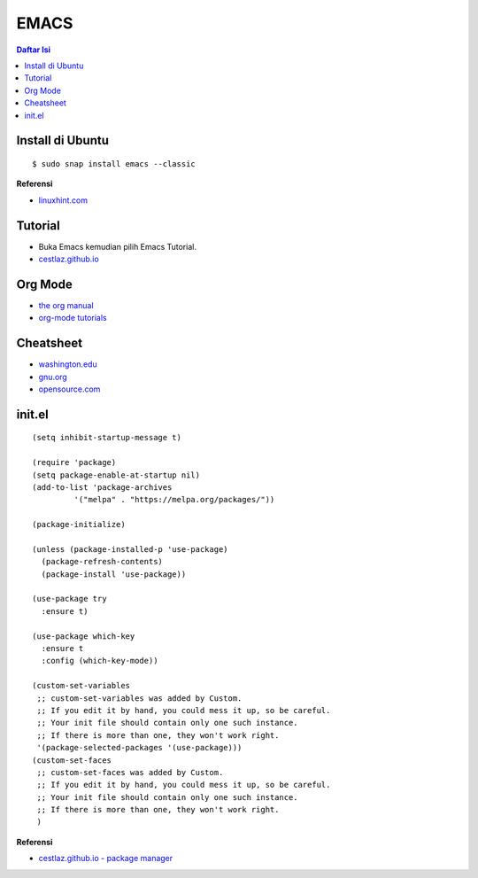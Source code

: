 EMACS
=================================================================================

.. contents:: **Daftar Isi**

Install di Ubuntu
---------------------------------------------------------------------------------

::

    $ sudo snap install emacs --classic

**Referensi**

- `linuxhint.com <https://linuxhint.com/ubuntu_emacs_installation/>`_

Tutorial
---------------------------------------------------------------------------------

- Buka Emacs kemudian pilih Emacs Tutorial. 
- `cestlaz.github.io <https://cestlaz.github.io/stories/emacs/>`_


Org Mode
---------------------------------------------------------------------------------

- `the org manual <https://orgmode.org/manual/index.html#SEC_Contents>`_
- `org-mode tutorials <http://pragmaticemacs.com/org-mode-tutorials/>`_

Cheatsheet
---------------------------------------------------------------------------------

- `washington.edu
  <https://courses.cs.washington.edu/courses/cse351/16wi/sections/1/Cheatsheet-emacs.pdf>`_
- `gnu.org <https://www.gnu.org/software/emacs/refcards/pdf/refcard.pdf>`_  
- `opensource.com
  <https://www.devguide.at/wp-content/uploads/2021/01/cheat_sheet_emacs.pdf>`_

init.el
---------------------------------------------------------------------------------

::

    (setq inhibit-startup-message t)

    (require 'package)
    (setq package-enable-at-startup nil)
    (add-to-list 'package-archives
             '("melpa" . "https://melpa.org/packages/"))

    (package-initialize)

    (unless (package-installed-p 'use-package)
      (package-refresh-contents)
      (package-install 'use-package))

    (use-package try
      :ensure t)

    (use-package which-key
      :ensure t
      :config (which-key-mode))

    (custom-set-variables
     ;; custom-set-variables was added by Custom.
     ;; If you edit it by hand, you could mess it up, so be careful.
     ;; Your init file should contain only one such instance.
     ;; If there is more than one, they won't work right.
     '(package-selected-packages '(use-package)))
    (custom-set-faces
     ;; custom-set-faces was added by Custom.
     ;; If you edit it by hand, you could mess it up, so be careful.
     ;; Your init file should contain only one such instance.
     ;; If there is more than one, they won't work right.
     )

**Referensi**

- `cestlaz.github.io - package manager
  <https://cestlaz.github.io/posts/using-emacs-1-setup/>`_

